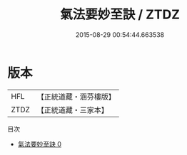 #+TITLE: 氣法要妙至訣 / ZTDZ

#+DATE: 2015-08-29 00:54:44.663538
* 版本
 |       HFL|【正統道藏・涵芬樓版】|
 |      ZTDZ|【正統道藏・三家本】|
目次
 - [[file:KR5c0228_000.txt][氣法要妙至訣 0]]
